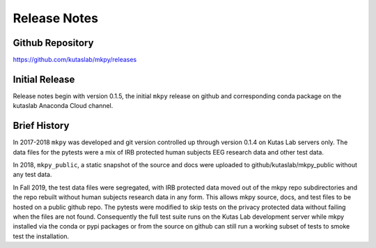 Release Notes
=============

Github Repository
-----------------

https://github.com/kutaslab/mkpy/releases


Initial Release
---------------

Release notes begin with version 0.1.5, the initial ``mkpy``
release on github and corresponding conda package on the kutaslab
Anaconda Cloud channel.


Brief History
-------------

In 2017-2018 ``mkpy`` was developed and git version controlled up
through version 0.1.4 on Kutas Lab servers only. The data files for
the pytests were a mix of IRB protected human subjects EEG research
data and other test data.

In 2018, ``mkpy_public``, a static snapshot of the source and docs
were uploaded to github/kutaslab/mkpy_public without any test data.

In Fall 2019, the test data files were segregated, with IRB protected
data moved out of the mkpy repo subdirectories and the repo rebuilt
without human subjects research data in any form. This allows mkpy
source, docs, and test files to be hosted on a public github repo. The
pytests were modified to skip tests on the privacy protected data
without failing when the files are not found.  Consequently the full
test suite runs on the Kutas Lab development server while mkpy
installed via the conda or pypi packages or from the source on github
can still run a working subset of tests to smoke test the
installation.


